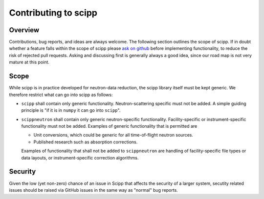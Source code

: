 .. _contributing:

Contributing to scipp
=====================

Overview
--------

Contributions, bug reports, and ideas are always welcome.
The following section outlines the scope of scipp.
If in doubt whether a feature falls within the scope of scipp please `ask on github <https://github.com/scipp/scipp/issues>`_ before implementing functionality, to reduce the risk of rejected pull requests.
Asking and discussing first is generally always a good idea, since our road map is not very mature at this point.

Scope
-----

While scipp is in practice developed for neutron-data reduction, the scipp library itself must be kept generic.
We therefore restrict what can go into scipp as follows:

* ``scipp`` shall contain only generic functionality.
  Neutron-scattering specific must not be added.
  A simple guiding principle is "if it is in ``numpy`` it can go into ``scipp``".

* ``scippneutron`` shall contain only generic neutron-specific functionality.
  Facility-specific or instrument-specific functionality must not be added.
  Examples of generic functionality that is permitted are 
  
  * Unit conversions, which could be generic for all time-of-flight neutron sources.
  * Published research such as absorption corrections.

  Examples of functionality that shall not be added to ``scippneutron`` are handling of facility-specific file types or data layouts, or instrument-specific correction algorithms.

Security
--------

Given the low (yet non-zero) chance of an issue in Scipp that affects the security of a larger system, secutity related issues should be raised via GitHub issues in the same way as "normal" bug reports.
